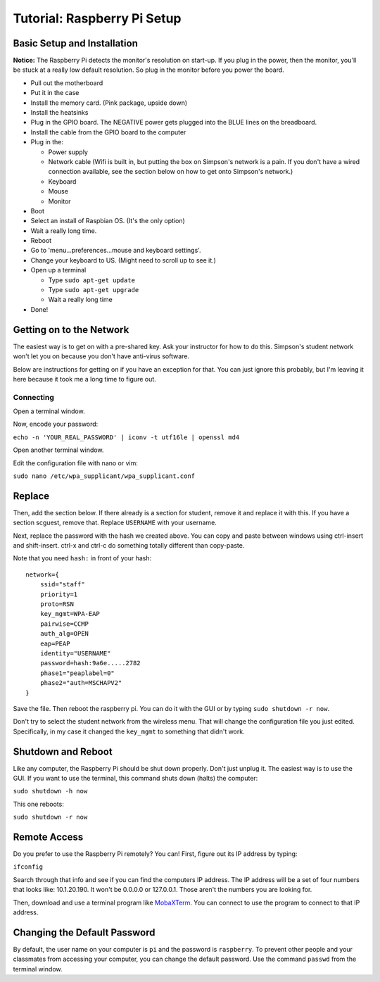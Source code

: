 .. _raspberry_pi_setup:

Tutorial: Raspberry Pi Setup
============================

Basic Setup and Installation
----------------------------

**Notice:** The Raspberry Pi detects the monitor's resolution on start-up. If
you plug in the power, then the monitor, you'll be stuck at a really low default
resolution. So plug in the monitor before you power the board.

* Pull out the motherboard
* Put it in the case
* Install the memory card. (Pink package, upside down)
* Install the heatsinks
* Plug in the GPIO board. The NEGATIVE power gets plugged into the BLUE lines
  on the breadboard.
* Install the cable from the GPIO board to the computer
* Plug in the:

  * Power supply
  * Network cable (Wifi is built in, but putting the box on Simpson's network is a pain. If you don't have a wired connection available, see the section below on how to get onto Simpson's network.)
  * Keyboard
  * Mouse
  * Monitor

* Boot
* Select an install of Raspbian OS. (It's the only option)
* Wait a really long time.
* Reboot
* Go to 'menu...preferences...mouse and keyboard settings'.
* Change your keyboard to US. (Might need to scroll up to see it.)
* Open up a terminal

  * Type ``sudo apt-get update``
  * Type ``sudo apt-get upgrade``
  * Wait a really long time

* Done!

Getting on to the Network
-------------------------

The easiest way is to get on with a pre-shared key. Ask your
instructor for how to do this. Simpson's student network won't
let you on because you don't have anti-virus software.

Below are instructions for getting on if you have an exception
for that. You can just ignore this probably, but I'm leaving
it here because it took me a long time to figure out.

Connecting
^^^^^^^^^^

Open a terminal window.

Now, encode your password:

``echo -n 'YOUR_REAL_PASSWORD' | iconv -t utf16le | openssl md4``

Open another terminal window.

Edit the configuration file with nano or vim:

``sudo nano /etc/wpa_supplicant/wpa_supplicant.conf``

Replace
-------

Then, add the section below. If there already is a section for student, remove
it and replace it with this. If you have a section scguest, remove that.
Replace ``USERNAME`` with your username.

Next, replace the password with the hash we created above.
You can copy and paste between windows using ctrl-insert and shift-insert.
ctrl-x and ctrl-c do something totally different than copy-paste.

Note that you need ``hash:`` in front of your hash::

    network={
        ssid="staff"
    	priority=1
    	proto=RSN
    	key_mgmt=WPA-EAP
    	pairwise=CCMP
    	auth_alg=OPEN
    	eap=PEAP
    	identity="USERNAME"
    	password=hash:9a6e.....2782
    	phase1="peaplabel=0"
    	phase2="auth=MSCHAPV2"
    }

Save the file. Then reboot the raspberry pi. You can do it with the GUI
or by typing ``sudo shutdown -r now``.

Don't try to select the student network from the wireless menu. That will change
the configuration file you just edited. Specifically, in my case it changed the
``key_mgmt`` to something that didn't work.

Shutdown and Reboot
-------------------

Like any computer, the Raspberry Pi should be shut down properly. Don't just
unplug it. The easiest way is to use the GUI. If you want to use the terminal,
this command shuts down (halts) the computer:

``sudo shutdown -h now``

This one reboots:

``sudo shutdown -r now``

Remote Access
-------------

Do you prefer to use the Raspberry Pi remotely? You can! First, figure out
its IP address by typing:

``ifconfig``

Search through that info and see if you can find the computers IP address. The
IP address will be a set of four numbers that looks like: 10.1.20.190. It won't
be 0.0.0.0 or 127.0.0.1. Those aren't the numbers you are looking for.

Then, download and use a terminal program like MobaXTerm_. You can connect to
use the program to connect to that IP address.

.. _MobaXTerm: http://mobaxterm.mobatek.net/

Changing the Default Password
-----------------------------

By default, the user name on your computer is ``pi`` and the password is ``raspberry``.
To prevent other people and your classmates from accessing your computer, you can
change the default password. Use the command ``passwd`` from the terminal window.



